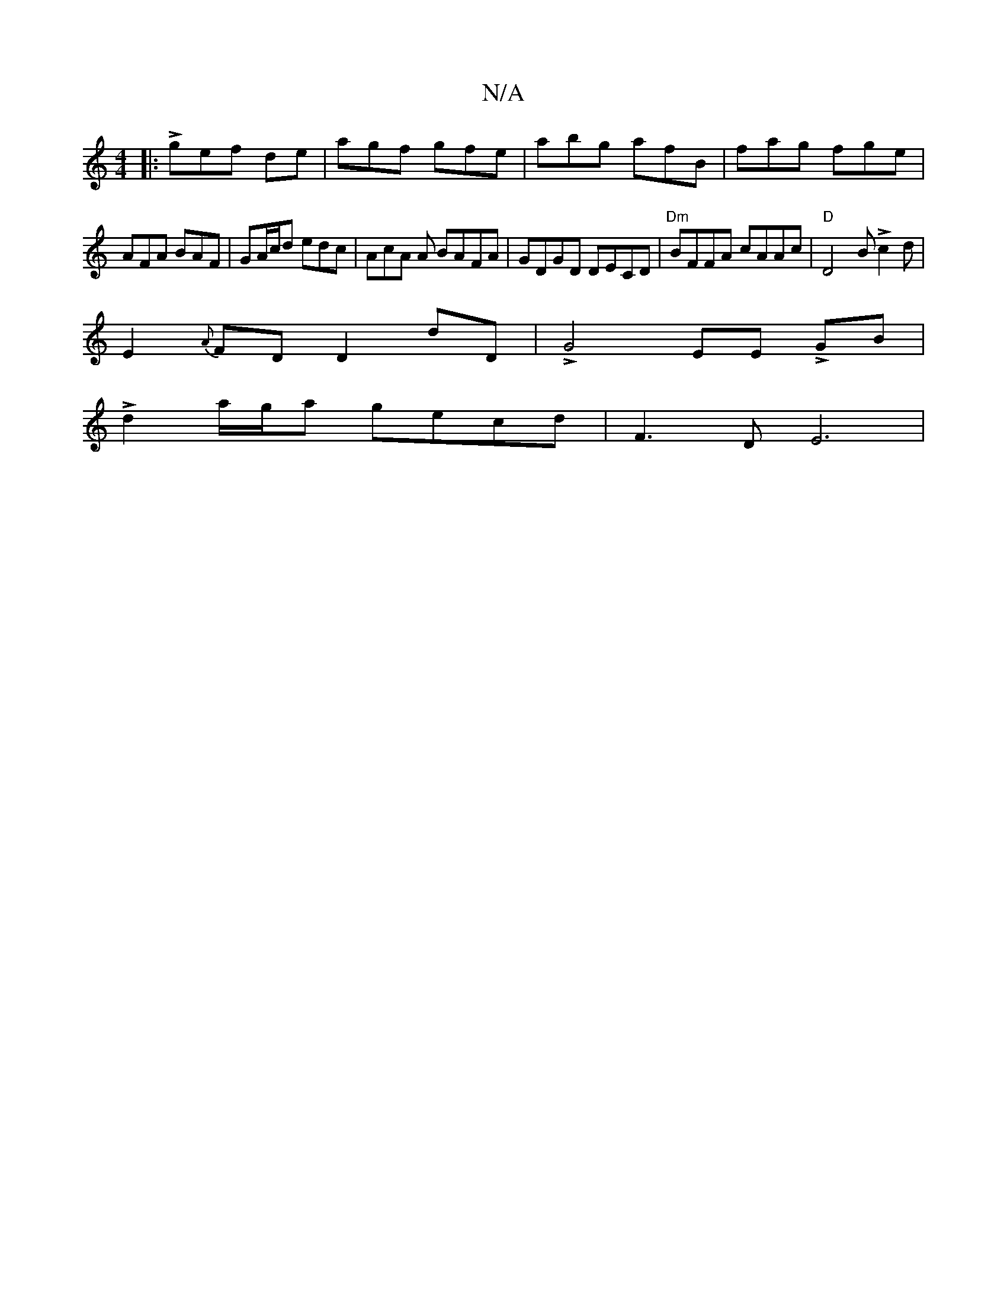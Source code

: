 X:1
T:N/A
M:4/4
R:N/A
K:Cmajor
|:Lgef de|agf gfe|abg afB | fag fge |
AFA BAF | GA/c/d edc | AcA A BAFA| GDGD DECD |"Dm" BFFA cAAc|"D"D4BLc2d|[M:v3 Lgeg2c [2DD|"D"cBAF Lz"Bm"dB |
E2 {A}FD D2 dD|LG4-EE LGB |
Ld2a/g/a gecd | F3DE6|

g